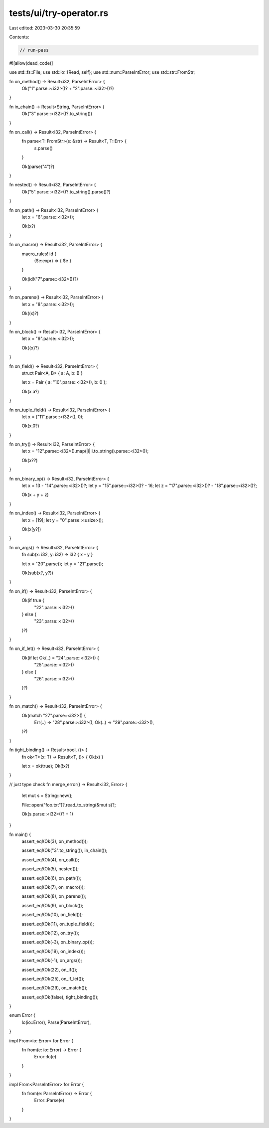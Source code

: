 tests/ui/try-operator.rs
========================

Last edited: 2023-03-30 20:35:59

Contents:

.. code-block:: rs

    // run-pass

#![allow(dead_code)]

use std::fs::File;
use std::io::{Read, self};
use std::num::ParseIntError;
use std::str::FromStr;

fn on_method() -> Result<i32, ParseIntError> {
    Ok("1".parse::<i32>()? + "2".parse::<i32>()?)
}

fn in_chain() -> Result<String, ParseIntError> {
    Ok("3".parse::<i32>()?.to_string())
}

fn on_call() -> Result<i32, ParseIntError> {
    fn parse<T: FromStr>(s: &str) -> Result<T, T::Err> {
        s.parse()
    }

    Ok(parse("4")?)
}

fn nested() -> Result<i32, ParseIntError> {
    Ok("5".parse::<i32>()?.to_string().parse()?)
}

fn on_path() -> Result<i32, ParseIntError> {
    let x = "6".parse::<i32>();

    Ok(x?)
}

fn on_macro() -> Result<i32, ParseIntError> {
    macro_rules! id {
        ($e:expr) => { $e }
    }

    Ok(id!("7".parse::<i32>())?)
}

fn on_parens() -> Result<i32, ParseIntError> {
    let x = "8".parse::<i32>();

    Ok((x)?)
}

fn on_block() -> Result<i32, ParseIntError> {
    let x = "9".parse::<i32>();

    Ok({x}?)
}

fn on_field() -> Result<i32, ParseIntError> {
    struct Pair<A, B> { a: A, b: B }

    let x = Pair { a: "10".parse::<i32>(), b: 0 };

    Ok(x.a?)
}

fn on_tuple_field() -> Result<i32, ParseIntError> {
    let x = ("11".parse::<i32>(), 0);

    Ok(x.0?)
}

fn on_try() -> Result<i32, ParseIntError> {
    let x = "12".parse::<i32>().map(|i| i.to_string().parse::<i32>());

    Ok(x??)
}

fn on_binary_op() -> Result<i32, ParseIntError> {
    let x = 13 - "14".parse::<i32>()?;
    let y = "15".parse::<i32>()? - 16;
    let z = "17".parse::<i32>()? - "18".parse::<i32>()?;

    Ok(x + y + z)
}

fn on_index() -> Result<i32, ParseIntError> {
    let x = [19];
    let y = "0".parse::<usize>();

    Ok(x[y?])
}

fn on_args() -> Result<i32, ParseIntError> {
    fn sub(x: i32, y: i32) -> i32 { x - y }

    let x = "20".parse();
    let y = "21".parse();

    Ok(sub(x?, y?))
}

fn on_if() -> Result<i32, ParseIntError> {
    Ok(if true {
        "22".parse::<i32>()
    } else {
        "23".parse::<i32>()
    }?)
}

fn on_if_let() -> Result<i32, ParseIntError> {
    Ok(if let Ok(..) = "24".parse::<i32>() {
        "25".parse::<i32>()
    } else {
        "26".parse::<i32>()
    }?)
}

fn on_match() -> Result<i32, ParseIntError> {
    Ok(match "27".parse::<i32>() {
        Err(..) => "28".parse::<i32>(),
        Ok(..) => "29".parse::<i32>(),
    }?)
}

fn tight_binding() -> Result<bool, ()> {
    fn ok<T>(x: T) -> Result<T, ()> { Ok(x) }

    let x = ok(true);
    Ok(!x?)
}

// just type check
fn merge_error() -> Result<i32, Error> {
    let mut s = String::new();

    File::open("foo.txt")?.read_to_string(&mut s)?;

    Ok(s.parse::<i32>()? + 1)
}

fn main() {
    assert_eq!(Ok(3), on_method());

    assert_eq!(Ok("3".to_string()), in_chain());

    assert_eq!(Ok(4), on_call());

    assert_eq!(Ok(5), nested());

    assert_eq!(Ok(6), on_path());

    assert_eq!(Ok(7), on_macro());

    assert_eq!(Ok(8), on_parens());

    assert_eq!(Ok(9), on_block());

    assert_eq!(Ok(10), on_field());

    assert_eq!(Ok(11), on_tuple_field());

    assert_eq!(Ok(12), on_try());

    assert_eq!(Ok(-3), on_binary_op());

    assert_eq!(Ok(19), on_index());

    assert_eq!(Ok(-1), on_args());

    assert_eq!(Ok(22), on_if());

    assert_eq!(Ok(25), on_if_let());

    assert_eq!(Ok(29), on_match());

    assert_eq!(Ok(false), tight_binding());
}

enum Error {
    Io(io::Error),
    Parse(ParseIntError),
}

impl From<io::Error> for Error {
    fn from(e: io::Error) -> Error {
        Error::Io(e)
    }
}

impl From<ParseIntError> for Error {
    fn from(e: ParseIntError) -> Error {
        Error::Parse(e)
    }
}


